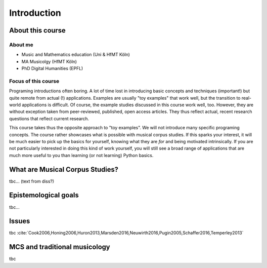Introduction
============

.. image:: _static/abstract_bg.jpg
  :width: 100%
  :align: center
  :alt: Image by `Victoria Alexander <https://unsplash.com/@pixeldebris?utm_source=unsplash&amp;utm_medium=referral&amp;utm_content=creditCopyText>`_ 
        on `Unsplash <https://unsplash.com/s/photos/pattern?utm_source=unsplash&amp;utm_medium=referral&amp;utm_content=creditCopyText>`_.

About this course
-----------------

About me
........

- Music and Mathematics education (Uni & HfMT Köln)
- MA Musicolgy (HfMT Köln)
- PhD Digital Humanities (EPFL)

Focus of this course
....................

Programing introductions often boring.
A lot of time lost in introducing basic concepts and techniques (important!)
but quite remote from actual (!) applications. Examples are usually "toy examples" 
that work well, but the transition to real-world applications is difficult. 
Of course, the example studies discussed in this course work well, too.
However, they are without exception taken from peer-reviewed, published, open access articles.
They thus reflect actual, recent research questions that reflect current research. 


This course takes thus the opposite approach to "toy examples". We will not introduce many specific 
programing concepts. The course rather showcases what is possible with musical corpus studies. 
If this sparks your interest, it will be much easier to pick up the basics for yourself,
knowing what they are *for* and being motivated intrinsically. 
If you are not particularly interested in doing this kind of work yourself, 
you will still see a broad range of applications that are much more useful to you than 
learning (or not learning) Python basics.


What are Musical Corpus Studies?
--------------------------------

tbc... (text from diss?)

Epistemological goals
---------------------

tbc...

Issues
------

tbc :cite:`Cook2006,Honing2006,Huron2013,Marsden2016,Neuwirth2016,Pugin2005,Schaffer2016,Temperley2013` 

MCS and traditional musicology 
------------------------------

 
tbc
